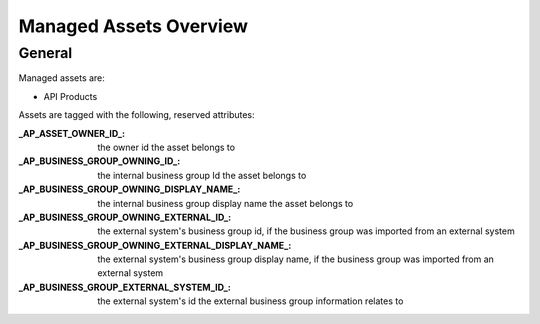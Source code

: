 .. _managed-assets-overview:

Managed Assets Overview
=======================


General
+++++++

Managed assets are:

* API Products

Assets are tagged with the following, reserved attributes:

:_AP_ASSET_OWNER_ID_: the owner id the asset belongs to
:_AP_BUSINESS_GROUP_OWNING_ID_: the internal business group Id the asset belongs to
:_AP_BUSINESS_GROUP_OWNING_DISPLAY_NAME_: the internal business group display name the asset belongs to
:_AP_BUSINESS_GROUP_OWNING_EXTERNAL_ID_: the external system's business group id, if the business group was imported from an external system
:_AP_BUSINESS_GROUP_OWNING_EXTERNAL_DISPLAY_NAME_: the external system's business group display name, if the business group was imported from an external system
:_AP_BUSINESS_GROUP_EXTERNAL_SYSTEM_ID_: the external system's id the external business group information relates to


.. seealso::

  - :ref:`integration-content-overview`
